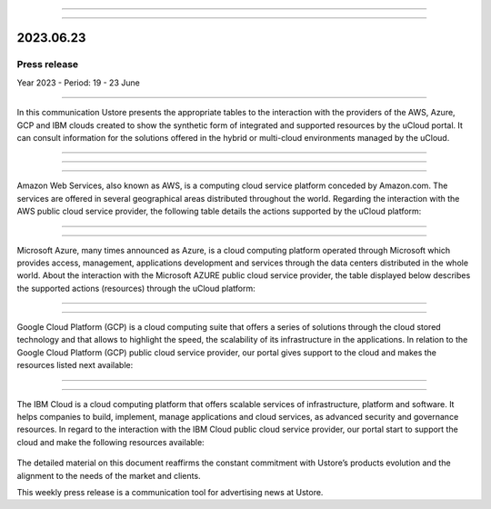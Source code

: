 .. figure:: /figuras/_ustore.png
   :alt: Logo uStore
   :scale: 50 %
   :align: center

----


.. centered:: Português_      -     Español_     -     English  


.. _Português: https://ustore-software-e-servicos-ltda-manuais.readthedocs-hosted.com/pt/latest/Press-Release/2023.06.23.html


.. _Español: https://ustore-software-e-servicos-ltda-manuais.readthedocs-hosted.com/pt/latest/Press-Release/2023.06.23.spa.html


====

2023.06.23
==========

Press release
-------------

Year 2023 - Period: 19 - 23 June

====

In this communication Ustore presents the appropriate tables to the interaction with the providers of the AWS, Azure, GCP and IBM clouds created to show the synthetic form of integrated and supported resources by the uCloud portal. It can consult information for the solutions offered in the hybrid or multi-cloud environments managed by the uCloud.

====

====

.. centered:: Amazon Web Services (AWS)

====

Amazon Web Services, also known as AWS, is a computing cloud service platform conceded by Amazon.com. The services are offered in several geographical areas distributed throughout the world. Regarding the interaction with the AWS public cloud service provider, the following table details the actions supported by the uCloud platform:

.. figure:: /figuras/fig_press/quadro_nuvens/001_aws_eng.png
   :alt: table AWS
   :scale: 100 %
   :align: center


====

.. centered:: Microsoft Azure (Azure)

====

Microsoft Azure, many times announced as Azure, is a cloud computing platform operated through Microsoft which provides access, management, applications development and services through the data centers distributed in the whole world. About the interaction with the Microsoft AZURE public cloud service provider, the table displayed below describes the supported actions (resources) through the uCloud platform:


.. figure:: /figuras/fig_press/quadro_nuvens/002_azure_eng.png
   :alt: table Azure
   :scale: 100 %
   :align: center


====

.. centered:: Google Cloud Platform (GCP)

====

Google Cloud Platform (GCP) is a cloud computing suite that offers a series of solutions through the cloud stored technology and that allows to highlight the speed, the scalability of its infrastructure in the applications. In relation to the Google Cloud Platform (GCP) public cloud service provider, our portal gives support to the cloud and makes the resources listed next available:


.. figure:: /figuras/fig_press/quadro_nuvens/003_google_eng.png
   :alt: table google
   :scale: 100 %
   :align: center



====

.. centered:: IBM Cloud

====

The IBM Cloud is a cloud computing platform that offers scalable services of infrastructure, platform and software. It helps companies to build, implement, manage applications and cloud services, as advanced security and governance resources. In regard to the interaction with the IBM Cloud public cloud service provider, our portal start to support the cloud and make the following resources available: 


.. figure:: /figuras/fig_press/quadro_nuvens/004_ibm_eng.png
   :alt: table ibm
   :scale: 100 %
   :align: center


.. ====

.. .. centered:: Oracle Cloud

.. ====

.. Oracle Cloud is an offered cloud computing service which provides servers, storage, network, applications and service through a global network of data centers managed by the Oracle Corporation. Regarding the interaction with the Oracle Cloud public cloud service provider, the uCloud platform offers supports to the cloud and makes the resources listed next available:

.. .. figure:: /figuras/fig_press/quadro_nuvens/005_oracle_eng.png
   :alt: table oracle
   :scale: 100 %
   :align: center
.. ----

The detailed material on this document reaffirms the constant commitment with Ustore’s products evolution and the alignment to the needs of the market and clients.

This weekly press release is a communication tool for advertising news at Ustore. 
